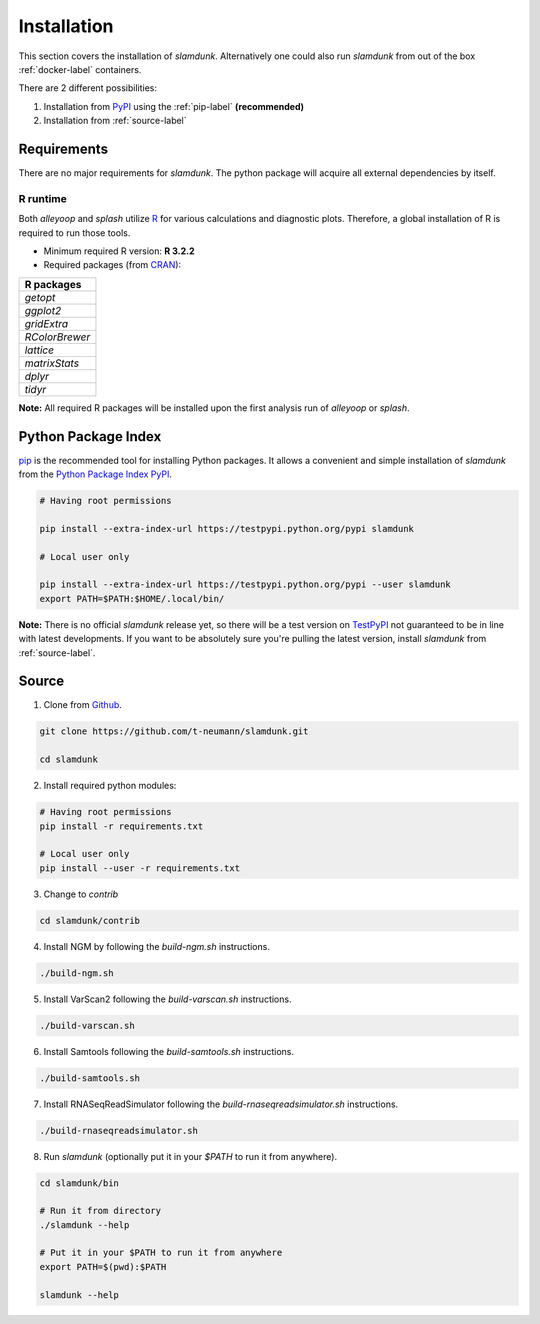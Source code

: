 Installation
============

This section covers the installation of *slamdunk*. Alternatively one could also run *slamdunk* from out of the box :ref:`docker-label` containers.

There are 2 different possibilities:

1. Installation from `PyPI <https://pypi.python.org/pypi>`_ using the :ref:`pip-label` **(recommended)**

2. Installation from :ref:`source-label`

------------
Requirements
------------

There are no major requirements for *slamdunk*. The python package will acquire all external dependencies by itself.

"""""""""
R runtime
"""""""""

Both *alleyoop* and *splash* utilize `R <https://www.r-project.org/>`_ for various calculations and diagnostic plots.
Therefore, a global installation of R is required to run those tools.

* Minimum required R version: **R 3.2.2**


* Required packages (from `CRAN <https://cran.r-project.org/>`_):

+----------------+
| R packages     |
+================+
| *getopt*       |
+----------------+
| *ggplot2*      |
+----------------+
| *gridExtra*    |
+----------------+
| *RColorBrewer* |
+----------------+
| *lattice*      |
+----------------+
| *matrixStats*  |
+----------------+
| *dplyr*        |
+----------------+
| *tidyr*        |
+----------------+

**Note:** All required R packages will be installed upon the first analysis run of *alleyoop* or *splash*.

.. _pip-label:

--------------------
Python Package Index
--------------------

`pip <https://pypi.python.org/pypi/pip>`_ is the recommended tool for installing Python packages. It allows a convenient and simple installation
of *slamdunk* from  the `Python Package Index PyPI <https://pypi.python.org/pypi>`_.

.. code:: bash

    # Having root permissions

    pip install --extra-index-url https://testpypi.python.org/pypi slamdunk
    
    # Local user only

    pip install --extra-index-url https://testpypi.python.org/pypi --user slamdunk
    export PATH=$PATH:$HOME/.local/bin/
    
**Note:** There is no official *slamdunk* release yet, so there will be a test version on `TestPyPI <https://testpypi.python.org/pypi>`_ not guaranteed to be in line with latest developments.
If you want to be absolutely sure you're pulling the latest version, install *slamdunk* from :ref:`source-label`.

.. _source-label:

------
Source
------

1. Clone from `Github <https://github.com/t-neumann/slamdunk>`_.

.. code:: bash

    git clone https://github.com/t-neumann/slamdunk.git

    cd slamdunk

2. Install required python modules:

.. code:: bash

    # Having root permissions
    pip install -r requirements.txt
    
    # Local user only
    pip install --user -r requirements.txt
    
3. Change to `contrib`

.. code:: bash

    cd slamdunk/contrib
    
4. Install NGM by following the `build-ngm.sh` instructions.

.. code:: bash

    ./build-ngm.sh

5. Install VarScan2 following the `build-varscan.sh` instructions.

.. code:: bash

    ./build-varscan.sh

6. Install Samtools following the `build-samtools.sh` instructions.

.. code:: bash

    ./build-samtools.sh

7. Install RNASeqReadSimulator following the `build-rnaseqreadsimulator.sh` instructions.

.. code:: bash

    ./build-rnaseqreadsimulator.sh
    
8. Run *slamdunk* (optionally put it in your *$PATH*  to run it from anywhere).

.. code:: bash

    cd slamdunk/bin 

    # Run it from directory
    ./slamdunk --help
   
    # Put it in your $PATH to run it from anywhere
    export PATH=$(pwd):$PATH
   
    slamdunk --help
